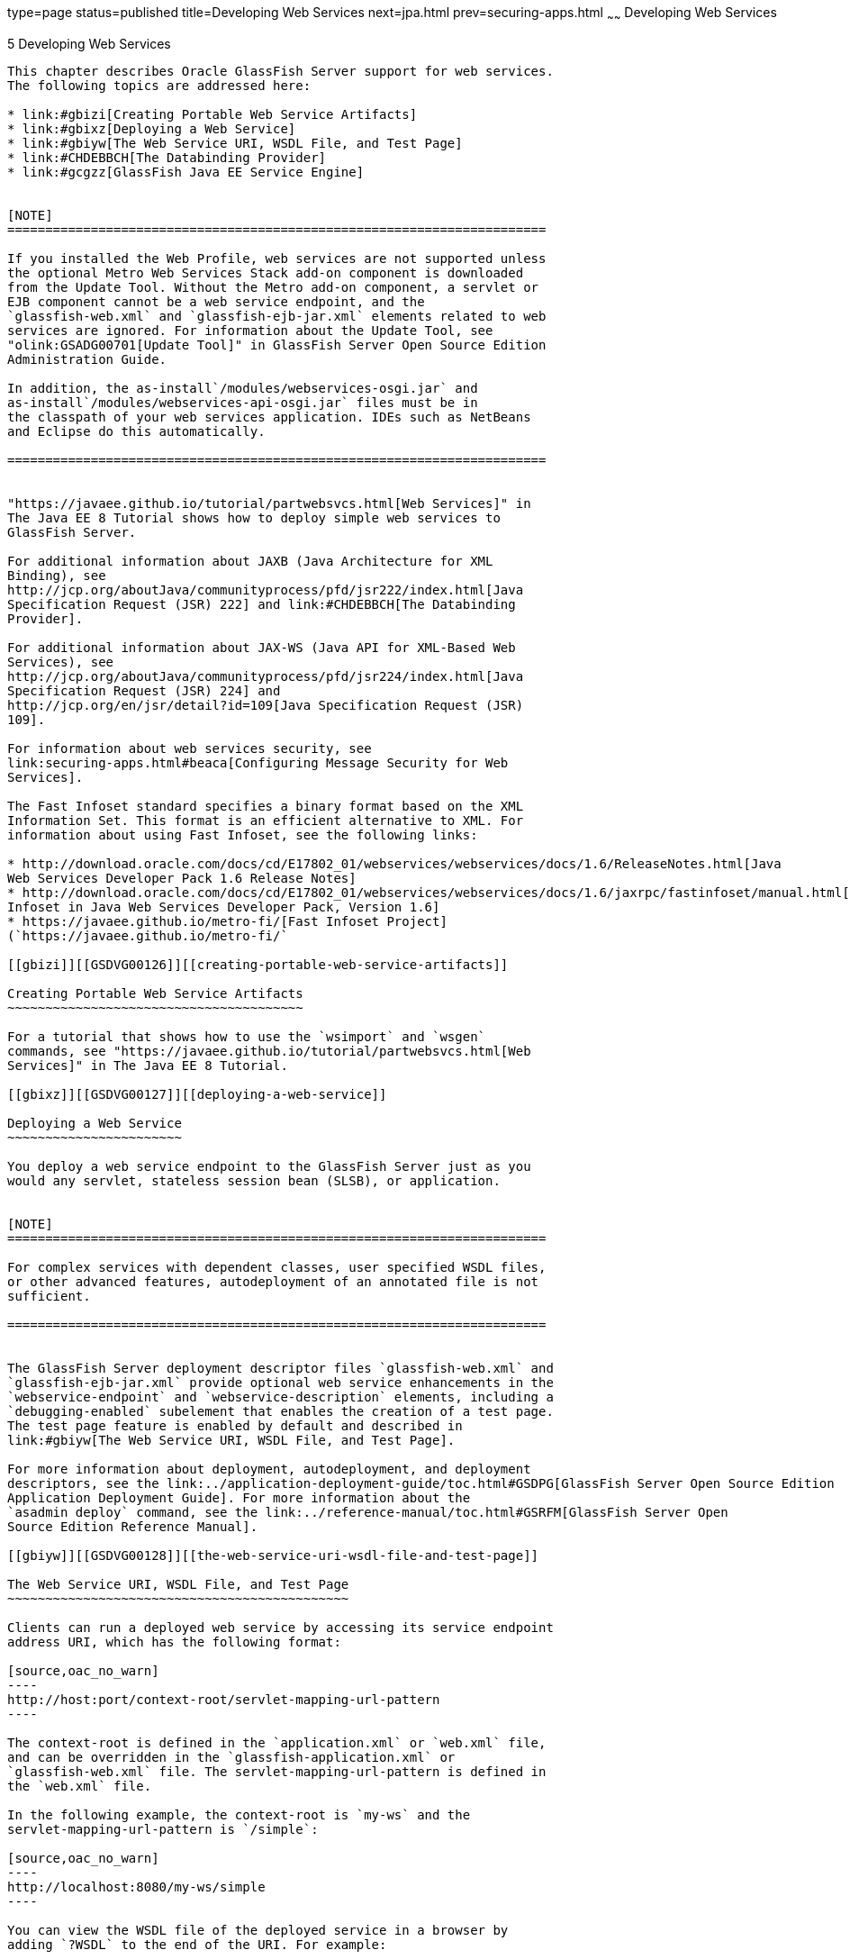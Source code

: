 type=page
status=published
title=Developing Web Services
next=jpa.html
prev=securing-apps.html
~~~~~~
Developing Web Services
=======================

[[GSDVG00007]][[gaszn]]


[[developing-web-services]]
5 Developing Web Services
-------------------------

This chapter describes Oracle GlassFish Server support for web services.
The following topics are addressed here:

* link:#gbizi[Creating Portable Web Service Artifacts]
* link:#gbixz[Deploying a Web Service]
* link:#gbiyw[The Web Service URI, WSDL File, and Test Page]
* link:#CHDEBBCH[The Databinding Provider]
* link:#gcgzz[GlassFish Java EE Service Engine]


[NOTE]
=======================================================================

If you installed the Web Profile, web services are not supported unless
the optional Metro Web Services Stack add-on component is downloaded
from the Update Tool. Without the Metro add-on component, a servlet or
EJB component cannot be a web service endpoint, and the
`glassfish-web.xml` and `glassfish-ejb-jar.xml` elements related to web
services are ignored. For information about the Update Tool, see
"olink:GSADG00701[Update Tool]" in GlassFish Server Open Source Edition
Administration Guide.

In addition, the as-install`/modules/webservices-osgi.jar` and
as-install`/modules/webservices-api-osgi.jar` files must be in
the classpath of your web services application. IDEs such as NetBeans
and Eclipse do this automatically.

=======================================================================


"https://javaee.github.io/tutorial/partwebsvcs.html[Web Services]" in
The Java EE 8 Tutorial shows how to deploy simple web services to
GlassFish Server.

For additional information about JAXB (Java Architecture for XML
Binding), see
http://jcp.org/aboutJava/communityprocess/pfd/jsr222/index.html[Java
Specification Request (JSR) 222] and link:#CHDEBBCH[The Databinding
Provider].

For additional information about JAX-WS (Java API for XML-Based Web
Services), see
http://jcp.org/aboutJava/communityprocess/pfd/jsr224/index.html[Java
Specification Request (JSR) 224] and
http://jcp.org/en/jsr/detail?id=109[Java Specification Request (JSR)
109].

For information about web services security, see
link:securing-apps.html#beaca[Configuring Message Security for Web
Services].

The Fast Infoset standard specifies a binary format based on the XML
Information Set. This format is an efficient alternative to XML. For
information about using Fast Infoset, see the following links:

* http://download.oracle.com/docs/cd/E17802_01/webservices/webservices/docs/1.6/ReleaseNotes.html[Java
Web Services Developer Pack 1.6 Release Notes]
* http://download.oracle.com/docs/cd/E17802_01/webservices/webservices/docs/1.6/jaxrpc/fastinfoset/manual.html[Fast
Infoset in Java Web Services Developer Pack, Version 1.6]
* https://javaee.github.io/metro-fi/[Fast Infoset Project]
(`https://javaee.github.io/metro-fi/`

[[gbizi]][[GSDVG00126]][[creating-portable-web-service-artifacts]]

Creating Portable Web Service Artifacts
~~~~~~~~~~~~~~~~~~~~~~~~~~~~~~~~~~~~~~~

For a tutorial that shows how to use the `wsimport` and `wsgen`
commands, see "https://javaee.github.io/tutorial/partwebsvcs.html[Web
Services]" in The Java EE 8 Tutorial.

[[gbixz]][[GSDVG00127]][[deploying-a-web-service]]

Deploying a Web Service
~~~~~~~~~~~~~~~~~~~~~~~

You deploy a web service endpoint to the GlassFish Server just as you
would any servlet, stateless session bean (SLSB), or application.


[NOTE]
=======================================================================

For complex services with dependent classes, user specified WSDL files,
or other advanced features, autodeployment of an annotated file is not
sufficient.

=======================================================================


The GlassFish Server deployment descriptor files `glassfish-web.xml` and
`glassfish-ejb-jar.xml` provide optional web service enhancements in the
`webservice-endpoint` and `webservice-description` elements, including a
`debugging-enabled` subelement that enables the creation of a test page.
The test page feature is enabled by default and described in
link:#gbiyw[The Web Service URI, WSDL File, and Test Page].

For more information about deployment, autodeployment, and deployment
descriptors, see the link:../application-deployment-guide/toc.html#GSDPG[GlassFish Server Open Source Edition
Application Deployment Guide]. For more information about the
`asadmin deploy` command, see the link:../reference-manual/toc.html#GSRFM[GlassFish Server Open
Source Edition Reference Manual].

[[gbiyw]][[GSDVG00128]][[the-web-service-uri-wsdl-file-and-test-page]]

The Web Service URI, WSDL File, and Test Page
~~~~~~~~~~~~~~~~~~~~~~~~~~~~~~~~~~~~~~~~~~~~~

Clients can run a deployed web service by accessing its service endpoint
address URI, which has the following format:

[source,oac_no_warn]
----
http://host:port/context-root/servlet-mapping-url-pattern
----

The context-root is defined in the `application.xml` or `web.xml` file,
and can be overridden in the `glassfish-application.xml` or
`glassfish-web.xml` file. The servlet-mapping-url-pattern is defined in
the `web.xml` file.

In the following example, the context-root is `my-ws` and the
servlet-mapping-url-pattern is `/simple`:

[source,oac_no_warn]
----
http://localhost:8080/my-ws/simple
----

You can view the WSDL file of the deployed service in a browser by
adding `?WSDL` to the end of the URI. For example:

[source,oac_no_warn]
----
http://localhost:8080/my-ws/simple?WSDL
----

For debugging, you can run a test page for the deployed service in a
browser by adding `?Tester` to the end of the URL. For example:

[source,oac_no_warn]
----
http://localhost:8080/my-ws/simple?Tester
----

You can also test a service using the Administration Console. Open the
Web Services component, select the web service in the listing on the
General tab, and select Test. For details, click the Help button in the
Administration Console.


[NOTE]
=======================================================================

The test page works only for WS-I compliant web services. This means
that the tester servlet does not work for services with WSDL files that
use RPC/encoded binding.

=======================================================================


Generation of the test page is enabled by default. You can disable the
test page for a web service by setting the value of the
`debugging-enabled` element in the `glassfish-web.xml` and
`glassfish-ejb-jar.xml` deployment descriptor to `false`. For more
information, see the link:../application-deployment-guide/toc.html#GSDPG[GlassFish Server Open Source Edition
Application Deployment Guide].

[[CHDEBBCH]][[GSDVG536]][[the-databinding-provider]]

The Databinding Provider
~~~~~~~~~~~~~~~~~~~~~~~~

The JAX-WS reference implementation (RI) used to be dependent on the
JAXB RI for databinding. JAXB and JAX-WS implementations have been
decoupled, and databinding is modular. JAXB and JAX-WS are no longer
Java EE APIs.

The EclipseLink JAXB implementation, plus EclipseLink extensions, is
called MOXy. The `org.eclipse.persistence.moxy.jar` file is bundled with
GlassFish Server, which supports the JAXB RI and MOXy as databinding
providers.

To specify the databinding provider for the JVM, set the
`com.sun.xml.ws.spi.db.BindingContextFactory` JVM property to one of the
following values:

com.sun.xml.ws.db.glassfish.JAXBRIContextFactory::
  Specifies the JAXB reference implementation. This is the default.
com.sun.xml.ws.db.toplink.JAXBContextFactory::
  Specifies Eclipselink MOXy JAXB binding.

For example:

[source,oac_no_warn]
----
asadmin create-jvm-options -Dcom.sun.xml.ws.spi.db.BindingContextFactory=com.sun.xml.ws.db.toplink.JAXBContextFactory
----

To specify the databinding provider for a web service endpoint:

* Set the `org.jvnet.ws.databinding.DatabindingModeFeature` feature
during `WebServiceFeature` initialization or using the `add` method.
Allowed values are as follows:::
org.jvnet.ws.databinding.DatabindingModeFeature.GLASSFISH_JAXB::
  Specifies the JAXB reference implementation. This is the default.
com.sun.xml.ws.db.toplink.JAXBContextFactory.ECLIPSELINK_JAXB::
  Specifies Eclipselink MOXy JAXB binding. +
For example: +
[source,oac_no_warn]
----
import jakarta.xml.ws.WebServiceFeature;
import org.jvnet.ws.databinding.DatabindingModeFeature;
import com.sun.xml.ws.db.toplink.JAXBContextFactory;
...
WebServiceFeature[] features = {new DatabindingModeFeature(JAXBContextFactory.ECLIPSELINK_JAXB)};
...
----
* Set the `org.jvnet.ws.databinding.DatabindingModeFeature` feature
using the `@DatabindingMode` annotation. For example: +
[source,oac_no_warn]
----
import jakarta.jws.WebService;
import org.jvnet.ws.databinding.DatabindingMode;
import com.sun.xml.ws.db.toplink.JAXBContextFactory;
...
@WebService()
@DatabindingMode(JAXBContextFactory.ECLIPSELINK_JAXB);
...
----
* Set the `databinding` attribute of the `endpoint` element in the
`sun-jaxws.xml` file. Allowed values are `glassfish.jaxb` or
`eclipselink.jaxb`. For example: +
[source,oac_no_warn]
----
<endpoint
name='hello'
implementation='hello.HelloImpl'
url-pattern='/hello'
databinding='eclipselink.jaxb'/>
----

The EclipseLink JAXB compiler is not included but can be used with
GlassFish Server. Download the EclipseLink zip file at
`http://www.eclipse.org/eclipselink/downloads/` and unzip it. The
compiler files are located here:

[source,oac_no_warn]
----
bin/jaxb-compiler.cmd
bin/jaxb-compiler.sh
----

[[gcgzz]][[GSDVG00129]][[glassfish-java-ee-service-engine]]

GlassFish Java EE Service Engine
~~~~~~~~~~~~~~~~~~~~~~~~~~~~~~~~

GlassFish Server 5.0 provides the GlassFish Java EE Service Engine, a
JSR 208 compliant Java Business Integration (JBI) runtime component that
connects Java EE web services to JBI components. The Java EE Service
Engine is installed as an add-on component using the Update Tool. Look
for the JBI component named Java EE Service Engine. A JBI runtime is not
installed with or integrated into GlassFish Server 5.0 and must be
obtained separately. For more information about using the Update Tool to
obtain the Java EE Service Engine and other add-on components, see
"link:../administration-guide/toc.html#GSADG00701[Update Tool]" in GlassFish Server Open Source Edition
Administration Guide.

The Java EE Service Engine acts as a bridge between the Java EE and JBI
runtime environments for web service providers and web service
consumers. The Java EE Service Engine provides better performance than a
SOAP over HTTP binding component due to in-process communication between
components and additional protocols provided by JBI binding components
such as JMS, SMTP, and File.

The http://jcp.org/en/jsr/detail?id=208[JSR 208]
(`http://jcp.org/en/jsr/detail?id=208`) specification allows
transactions to be propagated to other components using a message
exchange property specified in the `JTA_TRANSACTION_PROPERTY_NAME`
field. The Java EE Service Engine uses this property to set and get a
transaction object from the JBI message exchange. It then uses the
transaction object to take part in a transaction. This means a Java EE
application or module can take part in a transaction started by a JBI
application. Conversely, a JBI application can take part in a
transaction started by a Java EE application or module.

Similarly, the JSR 208 specification allows a security subject to be
propagated as a message exchange property named
`javax.jbi.security.subject`. Thus a security subject can be propagated
from a Java EE application or module to a JBI application or the
reverse.

To deploy a Java EE application or module as a JBI service unit, use the
`asadmin deploy` command, or autodeployment. For more information about
the `asadmin deploy` command, see the link:../reference-manual/toc.html#GSRFM[GlassFish Server Open
Source Edition Reference Manual]. For more information about
autodeployment, see "link:../application-deployment-guide/deploying-applications.html#GSDPG00041[To Deploy an Application or Module
Automatically]" in GlassFish Server Open Source Edition Application
Deployment Guide.

[[gelxr]][[GSDVG00387]][[using-the-jbi.xml-file]]

Using the `jbi.xml` File
^^^^^^^^^^^^^^^^^^^^^^^^

Section 6.3.1 of the JSR 208 specification describes the `jbi.xml` file.
This is a deployment descriptor, located in the `META-INF` directory. To
deploy a Java EE application or module as a JBI service unit, you need
only specify a small subset of elements in the `jbi.xml` file. Here is
an example provider:

[source,oac_no_warn]
----
<?xml version="1.0" encoding="UTF-8" standalone="yes"?>
<jbi version="1.0" xmlns="http://java.sun.com/xml/ns/jbi" xmlns:ns0="http://ejbws.jbi.misc/">
  <services binding-component="false">
    <provides endpoint-name="MiscPort" interface-name="ns0:Misc" service-name="ns0:MiscService"/>
  </services>
</jbi>
----

Here is an example consumer:

[source,oac_no_warn]
----
<?xml version="1.0" encoding="UTF-8" standalone="yes"?>
<jbi version="1.0" xmlns="http://java.sun.com/xml/ns/jbi" xmlns:ns0="http://message.hello.jbi/">
  <services binding-component="false">
    <consumes endpoint-name="MsgPort" interface-name="ns0:Msg" service-name="ns0:MsgService"/>
  </services>
</jbi>
----

The Java EE Service Engine enables the endpoints described in the
`provides` section of the `jbi.xml` file in the JBI runtime. Similarly,
the Java EE Service Engine routes invocations of the endpoints described
in the `consumes` section from the Java EE web service consumer to the
JBI runtime.


